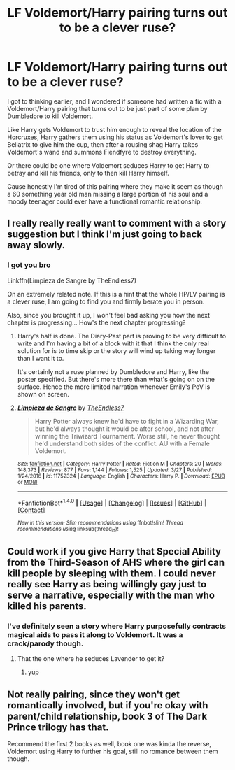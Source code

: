 #+TITLE: LF Voldemort/Harry pairing turns out to be a clever ruse?

* LF Voldemort/Harry pairing turns out to be a clever ruse?
:PROPERTIES:
:Score: 6
:DateUnix: 1498640226.0
:DateShort: 2017-Jun-28
:FlairText: Request
:END:
I got to thinking earlier, and I wondered if someone had written a fic with a Voldemort/Harry pairing that turns out to be just part of some plan by Dumbledore to kill Voldemort.

Like Harry gets Voldemort to trust him enough to reveal the location of the Horcruxes, Harry gathers them using his status as Voldemort's lover to get Bellatrix to give him the cup, then after a rousing shag Harry takes Voldemort's wand and summons Fiendfyre to destroy everything.

Or there could be one where Voldemort seduces Harry to get Harry to betray and kill his friends, only to then kill Harry himself.

Cause honestly I'm tired of this pairing where they make it seem as though a 60 something year old man missing a large portion of his soul and a moody teenager could ever have a functional romantic relationship.


** I really really really want to comment with a story suggestion but I think I'm just going to back away slowly.
:PROPERTIES:
:Author: TE7
:Score: 3
:DateUnix: 1498670747.0
:DateShort: 2017-Jun-28
:END:

*** I got you bro

Linkffn(Limpieza de Sangre by TheEndless7)

On an extremely related note. If this is a hint that the whole HP/LV pairing is a clever ruse, I am going to find you and firmly berate you in person.

Also, since you brought it up, I won't feel bad asking you how the next chapter is progressing... How's the next chapter progressing?
:PROPERTIES:
:Author: blandge
:Score: 3
:DateUnix: 1498695239.0
:DateShort: 2017-Jun-29
:END:

**** Harry's half is done. The Diary-Past part is proving to be very difficult to write and I'm having a bit of a block with it that I think the only real solution for is to time skip or the story will wind up taking way longer than I want it to.

It's certainly not a ruse planned by Dumbledore and Harry, like the poster specified. But there's more there than what's going on on the surface. Hence the more limited narration whenever Emily's PoV is shown on screen.
:PROPERTIES:
:Author: TE7
:Score: 3
:DateUnix: 1498740288.0
:DateShort: 2017-Jun-29
:END:


**** [[http://www.fanfiction.net/s/11752324/1/][*/Limpieza de Sangre/*]] by [[https://www.fanfiction.net/u/2638737/TheEndless7][/TheEndless7/]]

#+begin_quote
  Harry Potter always knew he'd have to fight in a Wizarding War, but he'd always thought it would be after school, and not after winning the Triwizard Tournament. Worse still, he never thought he'd understand both sides of the conflict. AU with a Female Voldemort.
#+end_quote

^{/Site/: [[http://www.fanfiction.net/][fanfiction.net]] *|* /Category/: Harry Potter *|* /Rated/: Fiction M *|* /Chapters/: 20 *|* /Words/: 148,373 *|* /Reviews/: 877 *|* /Favs/: 1,144 *|* /Follows/: 1,525 *|* /Updated/: 3/27 *|* /Published/: 1/24/2016 *|* /id/: 11752324 *|* /Language/: English *|* /Characters/: Harry P. *|* /Download/: [[http://www.ff2ebook.com/old/ffn-bot/index.php?id=11752324&source=ff&filetype=epub][EPUB]] or [[http://www.ff2ebook.com/old/ffn-bot/index.php?id=11752324&source=ff&filetype=mobi][MOBI]]}

--------------

*FanfictionBot*^{1.4.0} *|* [[[https://github.com/tusing/reddit-ffn-bot/wiki/Usage][Usage]]] | [[[https://github.com/tusing/reddit-ffn-bot/wiki/Changelog][Changelog]]] | [[[https://github.com/tusing/reddit-ffn-bot/issues/][Issues]]] | [[[https://github.com/tusing/reddit-ffn-bot/][GitHub]]] | [[[https://www.reddit.com/message/compose?to=tusing][Contact]]]

^{/New in this version: Slim recommendations using/ ffnbot!slim! /Thread recommendations using/ linksub(thread_id)!}
:PROPERTIES:
:Author: FanfictionBot
:Score: 2
:DateUnix: 1498695251.0
:DateShort: 2017-Jun-29
:END:


** Could work if you give Harry that Special Ability from the Third-Season of AHS where the girl can kill people by sleeping with them. I could never really see Harry as being willingly gay just to serve a narrative, especially with the man who killed his parents.
:PROPERTIES:
:Score: 2
:DateUnix: 1498649619.0
:DateShort: 2017-Jun-28
:END:

*** I've definitely seen a story where Harry purposefully contracts magical aids to pass it along to Voldemort. It was a crack/parody though.
:PROPERTIES:
:Author: Lord_Anarchy
:Score: 6
:DateUnix: 1498650756.0
:DateShort: 2017-Jun-28
:END:

**** That the one where he seduces Lavender to get it?
:PROPERTIES:
:Score: 1
:DateUnix: 1498690772.0
:DateShort: 2017-Jun-29
:END:

***** yup
:PROPERTIES:
:Author: Lord_Anarchy
:Score: 1
:DateUnix: 1498691098.0
:DateShort: 2017-Jun-29
:END:


** Not really pairing, since they won't get romantically involved, but if you're okay with parent/child relationship, book 3 of The Dark Prince trilogy has that.

Recommend the first 2 books as well, book one was kinda the reverse, Voldemort using Harry to further his goal, still no romance between them though.
:PROPERTIES:
:Author: ShiroVN
:Score: 2
:DateUnix: 1498670485.0
:DateShort: 2017-Jun-28
:END:
